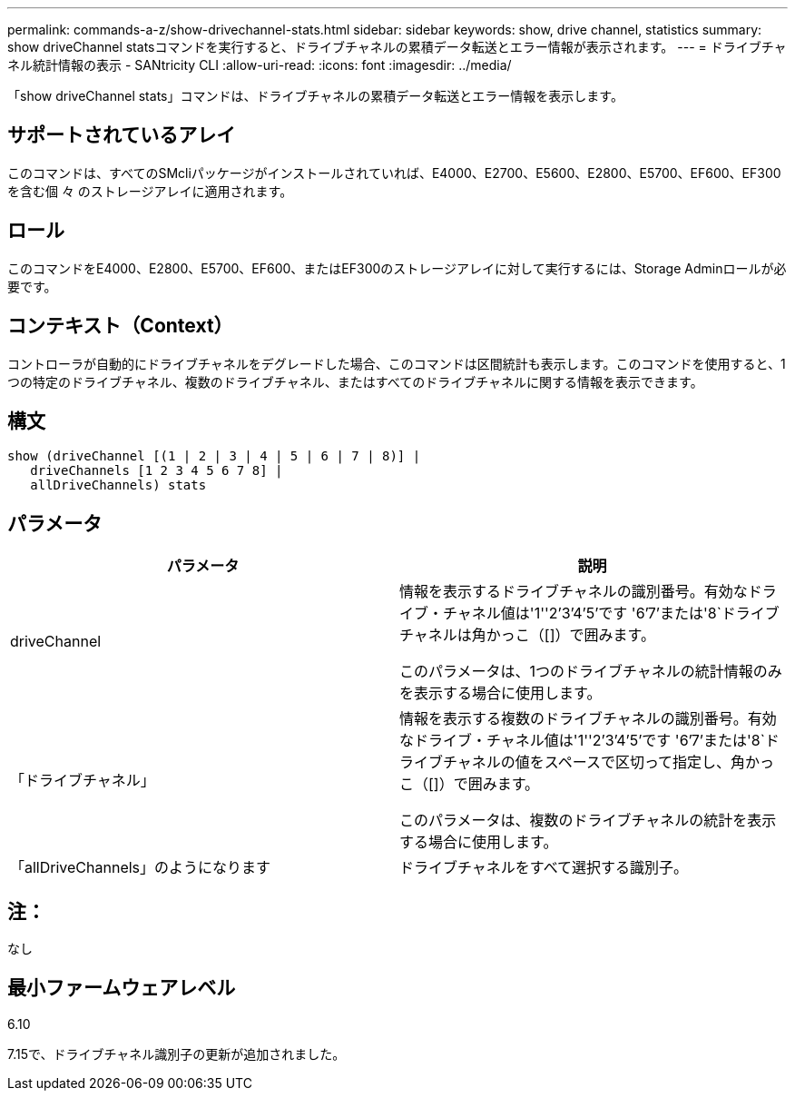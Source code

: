 ---
permalink: commands-a-z/show-drivechannel-stats.html 
sidebar: sidebar 
keywords: show, drive channel, statistics 
summary: show driveChannel statsコマンドを実行すると、ドライブチャネルの累積データ転送とエラー情報が表示されます。 
---
= ドライブチャネル統計情報の表示 - SANtricity CLI
:allow-uri-read: 
:icons: font
:imagesdir: ../media/


[role="lead"]
「show driveChannel stats」コマンドは、ドライブチャネルの累積データ転送とエラー情報を表示します。



== サポートされているアレイ

このコマンドは、すべてのSMcliパッケージがインストールされていれば、E4000、E2700、E5600、E2800、E5700、EF600、EF300を含む個 々 のストレージアレイに適用されます。



== ロール

このコマンドをE4000、E2800、E5700、EF600、またはEF300のストレージアレイに対して実行するには、Storage Adminロールが必要です。



== コンテキスト（Context）

コントローラが自動的にドライブチャネルをデグレードした場合、このコマンドは区間統計も表示します。このコマンドを使用すると、1つの特定のドライブチャネル、複数のドライブチャネル、またはすべてのドライブチャネルに関する情報を表示できます。



== 構文

[source, cli]
----
show (driveChannel [(1 | 2 | 3 | 4 | 5 | 6 | 7 | 8)] |
   driveChannels [1 2 3 4 5 6 7 8] |
   allDriveChannels) stats
----


== パラメータ

[cols="2*"]
|===
| パラメータ | 説明 


 a| 
driveChannel
 a| 
情報を表示するドライブチャネルの識別番号。有効なドライブ・チャネル値は'1''2`'3`'4`'5`'です '6`'7`'または'8`ドライブチャネルは角かっこ（[]）で囲みます。

このパラメータは、1つのドライブチャネルの統計情報のみを表示する場合に使用します。



 a| 
「ドライブチャネル」
 a| 
情報を表示する複数のドライブチャネルの識別番号。有効なドライブ・チャネル値は'1''2`'3`'4`'5`'です '6`'7`'または'8`ドライブチャネルの値をスペースで区切って指定し、角かっこ（[]）で囲みます。

このパラメータは、複数のドライブチャネルの統計を表示する場合に使用します。



 a| 
「allDriveChannels」のようになります
 a| 
ドライブチャネルをすべて選択する識別子。

|===


== 注：

なし



== 最小ファームウェアレベル

6.10

7.15で、ドライブチャネル識別子の更新が追加されました。
